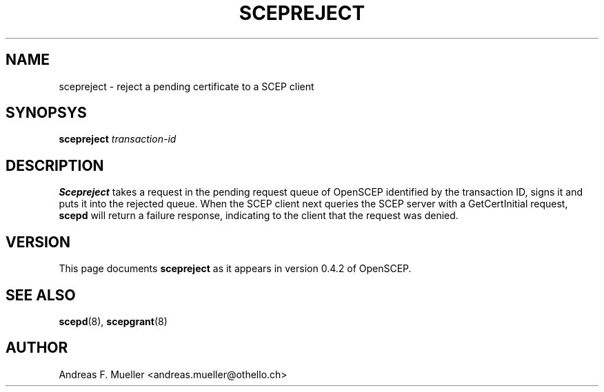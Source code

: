 .\"
.\" $(#) $Id: scepreject.8.in,v 1.1 2001/03/04 22:31:21 afm Exp $
.\"
.TH SCEPREJECT 8 "08/03/05" "OpenSCEP"
.SH NAME
scepreject \- reject a pending certificate to a SCEP client
.SH SYNOPSYS
.B scepreject
.I transaction-id
.SH DESCRIPTION
.B Scepreject
takes a request in the pending request queue of OpenSCEP
identified by the transaction ID, signs it and puts it into
the rejected queue.
When the SCEP client next queries the SCEP server with a GetCertInitial
request, 
.B scepd
will return a failure response, indicating to the client that the
request was denied.
.SH VERSION
This page documents 
.B scepreject
as it appears in version 0.4.2 of OpenSCEP.
.SH SEE ALSO
.BR scepd (8),
.BR scepgrant (8)
.SH AUTHOR
Andreas F. Mueller <andreas.mueller@othello.ch>
